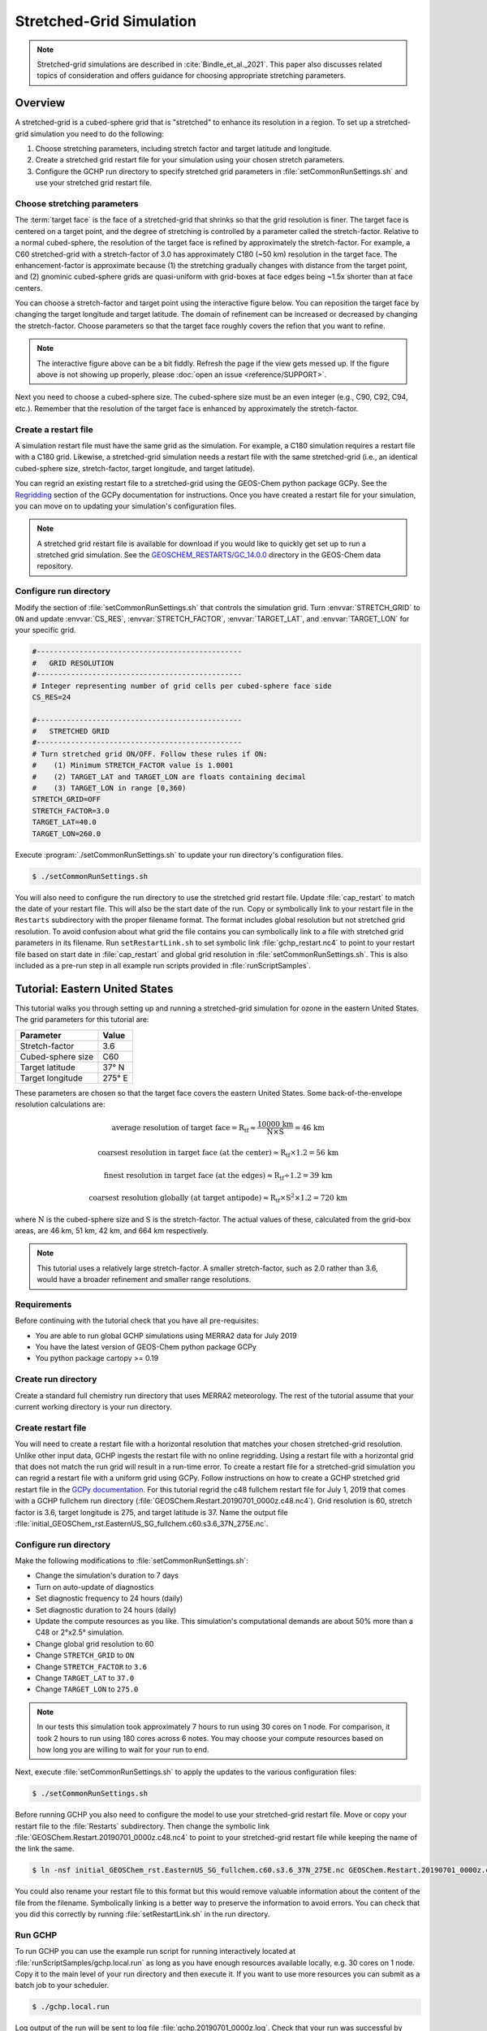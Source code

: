 

Stretched-Grid Simulation
=========================

.. note::
   Stretched-grid simulations are described in :cite:`Bindle_et_al._2021`. This paper also discusses related topics of consideration and offers guidance for choosing appropriate stretching parameters.

Overview
--------

A stretched-grid is a cubed-sphere grid that is "stretched" to enhance its resolution in a region. 
To set up a stretched-grid simulation you need to do the following:

#. Choose stretching parameters, including stretch factor and target latitude and longitude.
#. Create a stretched grid restart file for your simulation using your chosen stretch parameters.
#. Configure the GCHP run directory to specify stretched grid parameters in :file:`setCommonRunSettings.sh` and use your stretched grid restart file.

Choose stretching parameters
^^^^^^^^^^^^^^^^^^^^^^^^^^^^

The :term:`target face` is the face of a stretched-grid that shrinks so that the grid resolution is
finer. The target face is centered on a target point, and the degree of stretching is controlled by
a parameter called the stretch-factor. Relative to a normal cubed-sphere, the resolution of the
target face is refined by approximately the stretch-factor. For example, a C60 stretched-grid with a
stretch-factor of 3.0 has approximately C180 (~50 km) resolution in the target face. The
enhancement-factor is approximate because (1) the stretching gradually changes with distance from
the target point, and (2) gnominic cubed-sphere grids are quasi-uniform with grid-boxes at face
edges being ~1.5x shorter than at face centers.

You can choose a stretch-factor and target point using the interactive figure below. You can reposition
the target face by changing the target longitude and target latitude. The domain of refinement can be
increased or decreased by changing the stretch-factor. Choose parameters so that the target face roughly
covers the refion that you want to refine.

.. raw:: html

   <iframe src="../_static/sg-interactive.html" height="900px" width="100%" frameBorder="0"></iframe>

.. note::

   The interactive figure above can be a bit fiddly. Refresh the page if the view gets messed up.
   If the figure above is not showing up properly, please :doc:`open an issue <reference/SUPPORT>`.

Next you need to choose a cubed-sphere size. The cubed-sphere size must be an even integer (e.g.,
C90, C92, C94, etc.). Remember that the resolution of the target face is enhanced by approximately the
stretch-factor.


.. _sg_restart_file_regridding:

Create a restart file
^^^^^^^^^^^^^^^^^^^^^

A simulation restart file must have the same grid as the simulation. For example, a C180 simulation
requires a restart file with a C180 grid. Likewise, a stretched-grid simulation needs a restart
file with the same stretched-grid (i.e., an identical cubed-sphere size, stretch-factor, target longitude,
and target latitude).

You can regrid an existing restart file to a stretched-grid using the GEOS-Chem python package GCPy.
See the `Regridding <https://gcpy.readthedocs.io/en/stable/Regridding.html>`_ section of the GCPy
documentation for instructions. Once you have created a restart file for your simulation, you can move
on to updating your simulation's configuration files.

.. note::

    A stretched grid restart file is available for download if you would like to quickly get set up to run a stretched grid simulation. See the `GEOSCHEM_RESTARTS/GC_14.0.0 <http://geoschemdata.wustl.edu/ExtData/GEOSCHEM_RESTARTS/GC_14.0.0/>`_ directory in the GEOS-Chem data repository.


Configure run directory
^^^^^^^^^^^^^^^^^^^^^^^

Modify the section of :file:`setCommonRunSettings.sh` that controls the simulation grid. Turn
:envvar:`STRETCH_GRID` to :literal:`ON` and update :envvar:`CS_RES`, :envvar:`STRETCH_FACTOR`,
:envvar:`TARGET_LAT`, and :envvar:`TARGET_LON` for your specific grid.

.. code-block:: bash

   #------------------------------------------------                                                            
   #   GRID RESOLUTION                                                                                          
   #------------------------------------------------                                                            
   # Integer representing number of grid cells per cubed-sphere face side                                       
   CS_RES=24
   
   #------------------------------------------------                                                            
   #   STRETCHED GRID                                                                                           
   #------------------------------------------------                                                            
   # Turn stretched grid ON/OFF. Follow these rules if ON:                                                      
   #    (1) Minimum STRETCH_FACTOR value is 1.0001                                                              
   #    (2) TARGET_LAT and TARGET_LON are floats containing decimal                                             
   #    (3) TARGET_LON in range [0,360)                                                                         
   STRETCH_GRID=OFF
   STRETCH_FACTOR=3.0
   TARGET_LAT=40.0
   TARGET_LON=260.0

Execute :program:`./setCommonRunSettings.sh` to update your run directory's configuration files.

.. code-block:: console

   $ ./setCommonRunSettings.sh

You will also need to configure the run directory to use the stretched grid restart file. Update :file:`cap_restart` to match the date of your restart file. This will also be the start date of the run.
Copy or symbolically link to your restart file in the :literal:`Restarts` subdirectory with the proper filename format. The format includes global resolution but not stretched grid resolution. To avoid confusion about what grid the file contains you can symbolically link to a file with stretched grid parameters in its filename. 
Run :literal:`setRestartLink.sh` to set symbolic link :file:`gchp_restart.nc4` to point to your restart file based on start date in :file:`cap_restart` and global grid resolution in :file:`setCommonRunSettings.sh`. This is also included as a pre-run step in all example run scripts provided in :file:`runScriptSamples`.

Tutorial: Eastern United States
-------------------------------

This tutorial walks you through setting up and running a stretched-grid simulation for ozone in the eastern United States. 
The grid parameters for this tutorial are:

=====================     ================
Parameter                 Value
=====================     ================
Stretch-factor            3.6
Cubed-sphere size         C60
Target latitude           37° N
Target longitude          275° E
=====================     ================

These parameters are chosen so that the target face covers the eastern United States. 
Some back-of-the-envelope resolution calculations are:

.. math::

    \mathrm{average\ resolution\ of\ target\ face = R_{tf} \approx \frac{10000\ km}{N \times S} = 46\ km}

.. math::

    \mathrm{coarsest\ resolution\ in\ target\ face\ (at\ the\ center) \approx R_{tf} \times 1.2 = 56\ km }

.. math::

    \mathrm{finest\ resolution\ in\ target\ face\ (at\ the\ edges) \approx R_{tf} \div 1.2 = 39\ km }

.. math::

    \mathrm{coarsest\ resolution\ globally\ (at\ target\ antipode) \approx R_{tf} \times S^2 \times 1.2 = 720\ km }


where :math:`\mathrm{N}` is the cubed-sphere size and :math:`\mathrm{S}` is the stretch-factor. 
The actual values of these, calculated from the grid-box areas, are 46 km, 51 km, 42 km, and 664 km respectively.

.. note::

    This tutorial uses a relatively large stretch-factor. A smaller stretch-factor, such as 2.0 rather than 3.6, would have a broader refinement and smaller range resolutions.

Requirements
^^^^^^^^^^^^

Before continuing with the tutorial check that you have all pre-requisites:

* You are able to run global GCHP simulations using MERRA2 data for July 2019
* You have the latest version of GEOS-Chem python package GCPy
* You python package cartopy >= 0.19

Create run directory
^^^^^^^^^^^^^^^^^^^^^^^

Create a standard full chemistry run directory that uses MERRA2 meteorology. 
The rest of the tutorial assume that your current working directory is your run directory.


Create restart file
^^^^^^^^^^^^^^^^^^^

You will need to create a restart file with a horizontal resolution that matches your chosen stretched-grid resolution. 
Unlike other input data, GCHP ingests the restart file with no online regridding. Using a restart file with a horizontal grid that does not match the run grid will result in a run-time error. 
To create a restart file for a stretched-grid simulation you can regrid a restart file with a uniform grid using GCPy. Follow
instructions on how to create a GCHP stretched grid restart file in the `GCPy documentation <https://gcpy.readthedocs.io/en/stable/Regridding.html>`_.
For this tutorial regrid the c48 fullchem restart file for July 1, 2019 that comes with a GCHP fullchem run directory (:file:`GEOSChem.Restart.20190701_0000z.c48.nc4`). Grid resolution is 60, stretch factor is 3.6, target longitude is 275, and target latitude is 37. Name the output file :file:`initial_GEOSChem_rst.EasternUS_SG_fullchem.c60.s3.6_37N_275E.nc`.

Configure run directory
^^^^^^^^^^^^^^^^^^^^^^^

Make the following modifications to :file:`setCommonRunSettings.sh`:

* Change the simulation's duration to 7 days
* Turn on auto-update of diagnostics
* Set diagnostic frequency to 24 hours (daily)
* Set diagnostic duration to 24 hours (daily)
* Update the compute resources as you like. This simulation's computational
  demands are about 50% more than a C48 or 2°x2.5° simulation.
* Change global grid resolution to 60
* Change :literal:`STRETCH_GRID` to :literal:`ON`
* Change :literal:`STRETCH_FACTOR` to :literal:`3.6`
* Change :literal:`TARGET_LAT` to :literal:`37.0`
* Change :literal:`TARGET_LON` to :literal:`275.0`
  
.. note::
    In our tests this simulation took approximately 7 hours to run using 30 cores on 1 node. For comparison, it took 2 hours to run using 180 cores across 6 notes. You may choose your compute resources based on how long you are willing to wait for your run to end.

Next, execute :file:`setCommonRunSettings.sh` to apply the updates to the various configuration files:

.. code-block:: console

   $ ./setCommonRunSettings.sh

Before running GCHP you also need to configure the model to use your stretched-grid restart file. Move or copy your restart file to the :file:`Restarts` subdirectory. Then change the symbolic link :file:`GEOSChem.Restart.20190701_0000z.c48.nc4` to point to your stretched-grid restart file while keeping the name of the link the same.

.. code-block:: console

   $ ln -nsf initial_GEOSChem_rst.EasternUS_SG_fullchem.c60.s3.6_37N_275E.nc GEOSChem.Restart.20190701_0000z.c48.nc4

You could also rename your restart file to this format but this would remove valuable information about the content of the file from the filename. Symbolically linking is a better way to preserve the information to avoid errors. You can check that you did this correctly by running :file:`setRestartLink.sh` in the run directory.

Run GCHP
^^^^^^^^

To run GCHP you can use the example run script for running interactively located at :file:`runScriptSamples/gchp.local.run` as long as you have enough resources available locally, e.g. 30 cores on 1 node. Copy it to the main level of your run directory and then execute it. If you want to use more resources you can submit as a batch job to your scheduler.

.. code-block:: console

   $ ./gchp.local.run

Log output of the run will be sent to log file :file:`gchp.20190701_0000z.log`. Check that your run was successful by inspecting the log and looking for output in the :file:`OutputDir` subdirectory.

.. _sg_plotting_example:

Plot the output
^^^^^^^^^^^^^^^

Plotting stretched grid is simple using Python.
Below is an example plotting ozone at model level 22.
All libraries are available if using a python environment compatible with GCPy.

.. code-block:: python

    import matplotlib.pyplot as plt
    import cartopy.crs as ccrs
    import xarray as xr

    # Load 24-hr average concentrations for 2019-07-01
    ds = xr.open_dataset('GCHP.DefautlCollection.20190701_0000z.nc4')

    # Get Ozone at level 22
    ozone_data = ds['SpeciesConcVV_O3'].isel(time=0, lev=22).squeeze()

    # Setup axes
    ax = plt.axes(projection=ccrs.EqualEarth())
    ax.set_global()
    ax.coastlines()

    # Plot data on each face
    for face_idx in range(6):
        x = ds.corner_lons.isel(nf=face_idx)
        y = ds.corner_lats.isel(nf=face_idx)
        v = ozone_data.isel(nf=face_idx)
        pcm = plt.pcolormesh(
            x, y, v, 
            transform=ccrs.PlateCarree(),
            vmin=20e-9, vmax=100e-9
        )
    
    plt.colorbar(pcm, orientation='horizontal')
    plt.show()

.. image:: /_static/stretched_grid_demo.png
   :width: 100%

